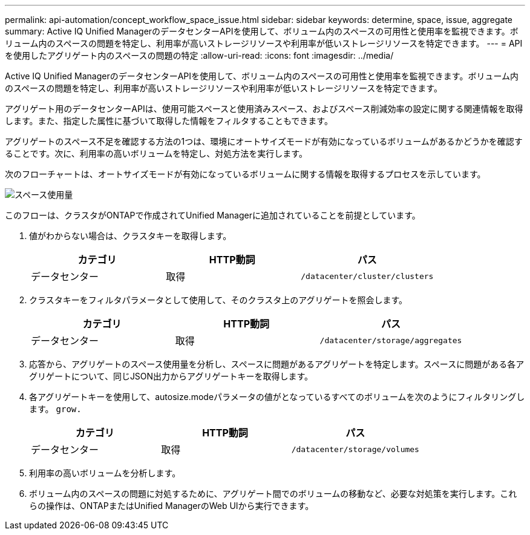 ---
permalink: api-automation/concept_workflow_space_issue.html 
sidebar: sidebar 
keywords: determine, space, issue, aggregate 
summary: Active IQ Unified ManagerのデータセンターAPIを使用して、ボリューム内のスペースの可用性と使用率を監視できます。ボリューム内のスペースの問題を特定し、利用率が高いストレージリソースや利用率が低いストレージリソースを特定できます。 
---
= APIを使用したアグリゲート内のスペースの問題の特定
:allow-uri-read: 
:icons: font
:imagesdir: ../media/


[role="lead"]
Active IQ Unified ManagerのデータセンターAPIを使用して、ボリューム内のスペースの可用性と使用率を監視できます。ボリューム内のスペースの問題を特定し、利用率が高いストレージリソースや利用率が低いストレージリソースを特定できます。

アグリゲート用のデータセンターAPIは、使用可能スペースと使用済みスペース、およびスペース削減効率の設定に関する関連情報を取得します。また、指定した属性に基づいて取得した情報をフィルタすることもできます。

アグリゲートのスペース不足を確認する方法の1つは、環境にオートサイズモードが有効になっているボリュームがあるかどうかを確認することです。次に、利用率の高いボリュームを特定し、対処方法を実行します。

次のフローチャートは、オートサイズモードが有効になっているボリュームに関する情報を取得するプロセスを示しています。

image::../media/space_utilization.gif[スペース使用量]

このフローは、クラスタがONTAPで作成されてUnified Managerに追加されていることを前提としています。

. 値がわからない場合は、クラスタキーを取得します。
+
[cols="3*"]
|===
| カテゴリ | HTTP動詞 | パス 


 a| 
データセンター
 a| 
取得
 a| 
`/datacenter/cluster/clusters`

|===
. クラスタキーをフィルタパラメータとして使用して、そのクラスタ上のアグリゲートを照会します。
+
[cols="3*"]
|===
| カテゴリ | HTTP動詞 | パス 


 a| 
データセンター
 a| 
取得
 a| 
`/datacenter/storage/aggregates`

|===
. 応答から、アグリゲートのスペース使用量を分析し、スペースに問題があるアグリゲートを特定します。スペースに問題がある各アグリゲートについて、同じJSON出力からアグリゲートキーを取得します。
. 各アグリゲートキーを使用して、autosize.modeパラメータの値がとなっているすべてのボリュームを次のようにフィルタリングします。 `grow.`
+
[cols="3*"]
|===
| カテゴリ | HTTP動詞 | パス 


 a| 
データセンター
 a| 
取得
 a| 
`/datacenter/storage/volumes`

|===
. 利用率の高いボリュームを分析します。
. ボリューム内のスペースの問題に対処するために、アグリゲート間でのボリュームの移動など、必要な対処策を実行します。これらの操作は、ONTAPまたはUnified ManagerのWeb UIから実行できます。

